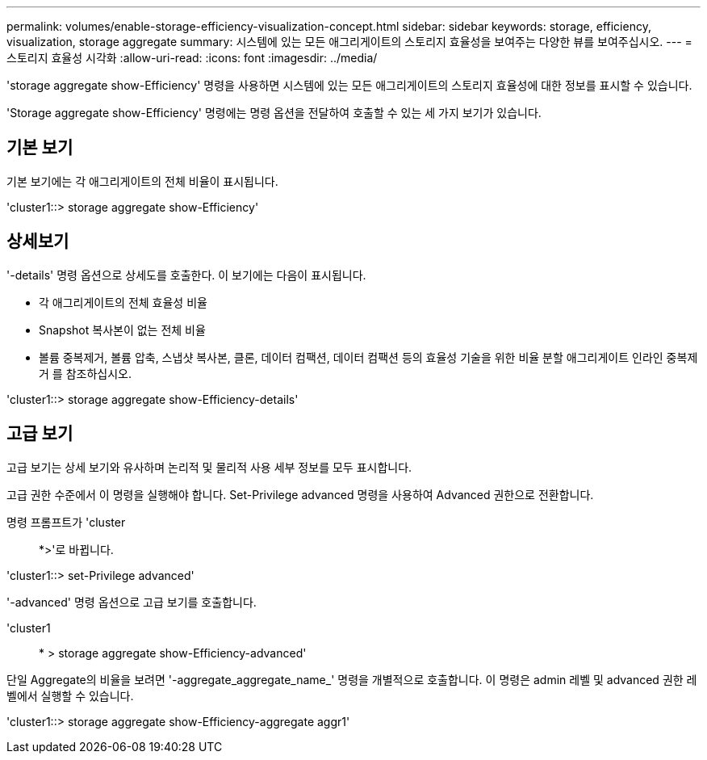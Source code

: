 ---
permalink: volumes/enable-storage-efficiency-visualization-concept.html 
sidebar: sidebar 
keywords: storage, efficiency, visualization, storage aggregate 
summary: 시스템에 있는 모든 애그리게이트의 스토리지 효율성을 보여주는 다양한 뷰를 보여주십시오. 
---
= 스토리지 효율성 시각화
:allow-uri-read: 
:icons: font
:imagesdir: ../media/


[role="lead"]
'storage aggregate show-Efficiency' 명령을 사용하면 시스템에 있는 모든 애그리게이트의 스토리지 효율성에 대한 정보를 표시할 수 있습니다.

'Storage aggregate show-Efficiency' 명령에는 명령 옵션을 전달하여 호출할 수 있는 세 가지 보기가 있습니다.



== 기본 보기

기본 보기에는 각 애그리게이트의 전체 비율이 표시됩니다.

'cluster1::> storage aggregate show-Efficiency'



== 상세보기

'-details' 명령 옵션으로 상세도를 호출한다. 이 보기에는 다음이 표시됩니다.

* 각 애그리게이트의 전체 효율성 비율
* Snapshot 복사본이 없는 전체 비율
* 볼륨 중복제거, 볼륨 압축, 스냅샷 복사본, 클론, 데이터 컴팩션, 데이터 컴팩션 등의 효율성 기술을 위한 비율 분할 애그리게이트 인라인 중복제거 를 참조하십시오.


'cluster1::> storage aggregate show-Efficiency-details'



== 고급 보기

고급 보기는 상세 보기와 유사하며 논리적 및 물리적 사용 세부 정보를 모두 표시합니다.

고급 권한 수준에서 이 명령을 실행해야 합니다. Set-Privilege advanced 명령을 사용하여 Advanced 권한으로 전환합니다.

명령 프롬프트가 'cluster::: *>'로 바뀝니다.

'cluster1::> set-Privilege advanced'

'-advanced' 명령 옵션으로 고급 보기를 호출합니다.

'cluster1:: * > storage aggregate show-Efficiency-advanced'

단일 Aggregate의 비율을 보려면 '-aggregate_aggregate_name_' 명령을 개별적으로 호출합니다. 이 명령은 admin 레벨 및 advanced 권한 레벨에서 실행할 수 있습니다.

'cluster1::> storage aggregate show-Efficiency-aggregate aggr1'

